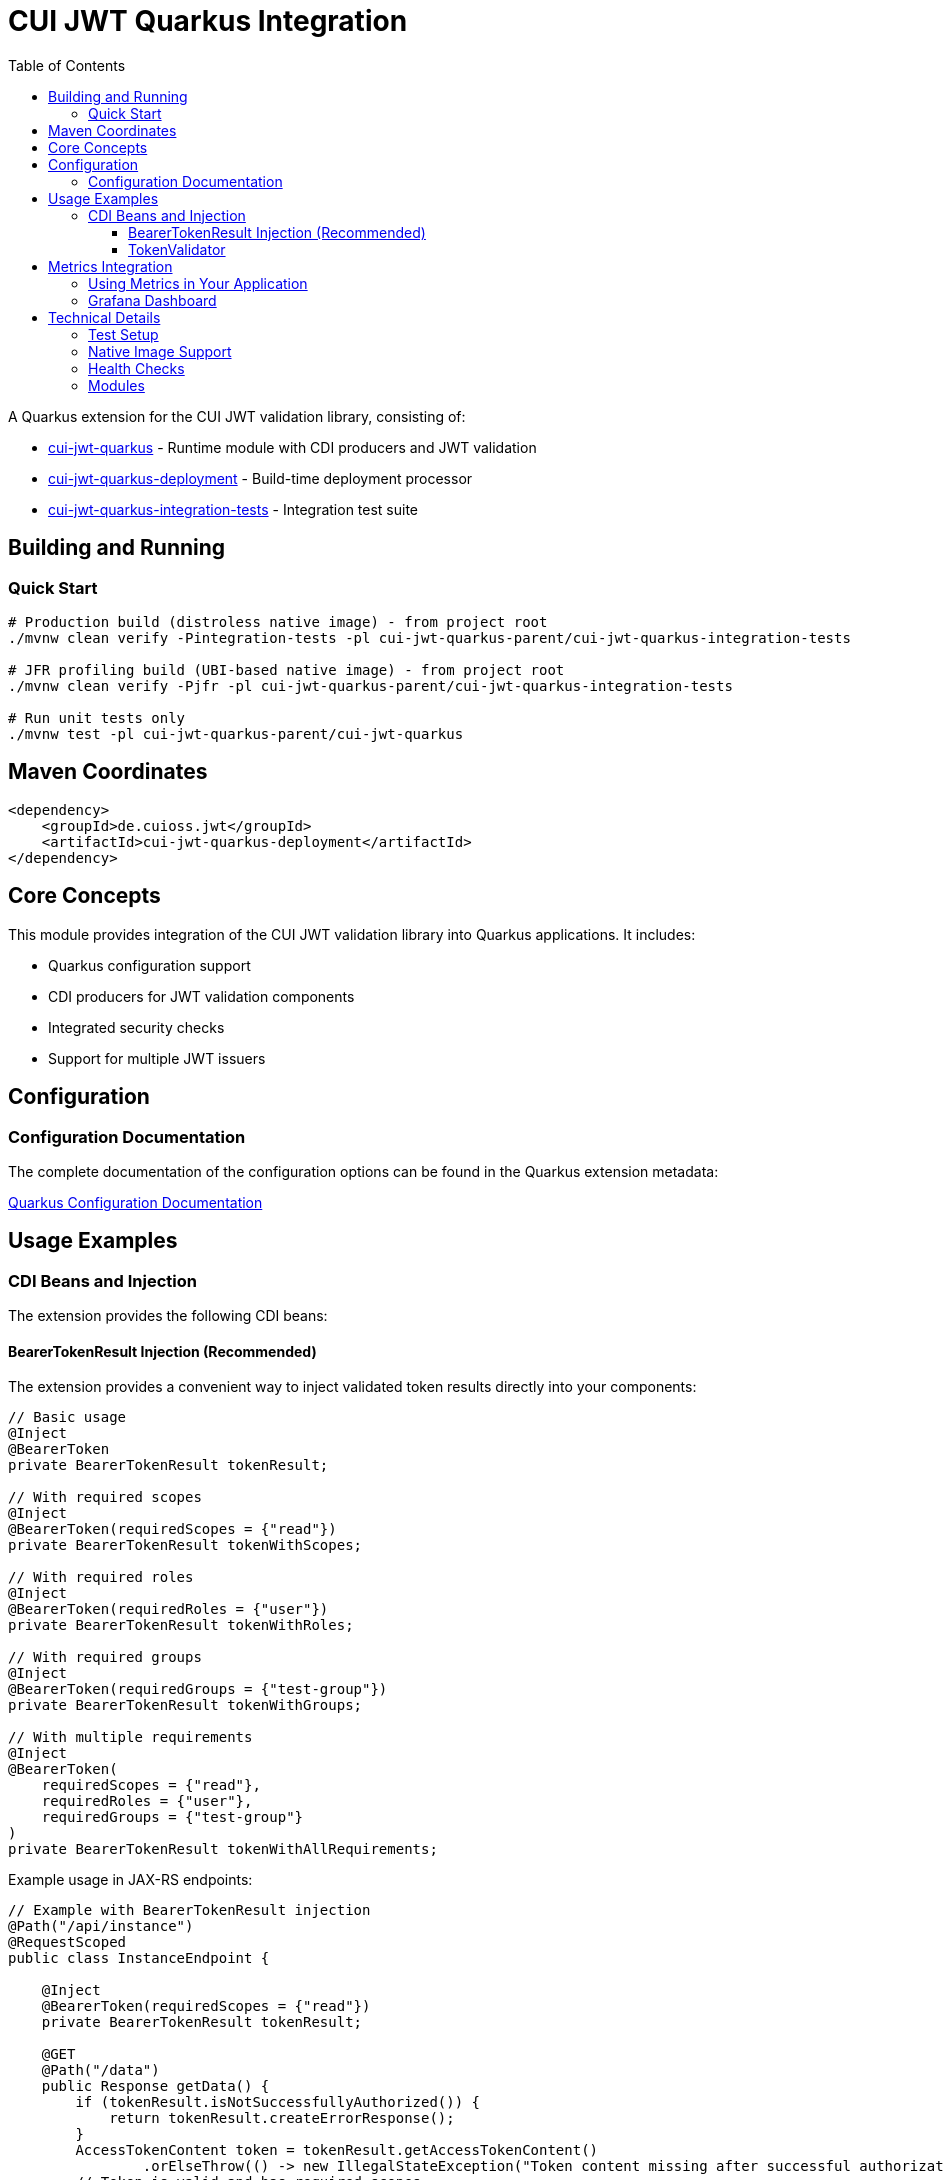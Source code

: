 = CUI JWT Quarkus Integration
:toc: left
:toclevels: 3
:sectnumlevels: 1
:source-highlighter: highlight.js

A Quarkus extension for the CUI JWT validation library, consisting of:

* xref:cui-jwt-quarkus/README.adoc[cui-jwt-quarkus] - Runtime module with CDI producers and JWT validation
* xref:cui-jwt-quarkus-deployment/README.adoc[cui-jwt-quarkus-deployment] - Build-time deployment processor
* xref:cui-jwt-quarkus-integration-tests/README.adoc[cui-jwt-quarkus-integration-tests] - Integration test suite

== Building and Running

=== Quick Start

[source,bash]
----
# Production build (distroless native image) - from project root
./mvnw clean verify -Pintegration-tests -pl cui-jwt-quarkus-parent/cui-jwt-quarkus-integration-tests

# JFR profiling build (UBI-based native image) - from project root
./mvnw clean verify -Pjfr -pl cui-jwt-quarkus-parent/cui-jwt-quarkus-integration-tests

# Run unit tests only
./mvnw test -pl cui-jwt-quarkus-parent/cui-jwt-quarkus
----

== Maven Coordinates

[source,xml]
----
<dependency>
    <groupId>de.cuioss.jwt</groupId>
    <artifactId>cui-jwt-quarkus-deployment</artifactId>
</dependency>
----

== Core Concepts

This module provides integration of the CUI JWT validation library into Quarkus applications. It includes:

* Quarkus configuration support
* CDI producers for JWT validation components
* Integrated security checks
* Support for multiple JWT issuers

== Configuration

=== Configuration Documentation

The complete documentation of the configuration options can be found in the Quarkus extension metadata:

xref:cui-jwt-quarkus/src/main/resources/META-INF/quarkus-config-doc.adoc[Quarkus Configuration Documentation]

== Usage Examples

=== CDI Beans and Injection

The extension provides the following CDI beans:

==== BearerTokenResult Injection (Recommended)

The extension provides a convenient way to inject validated token results directly into your components:

[source,java]
----
// Basic usage
@Inject
@BearerToken
private BearerTokenResult tokenResult;

// With required scopes
@Inject
@BearerToken(requiredScopes = {"read"})
private BearerTokenResult tokenWithScopes;

// With required roles
@Inject
@BearerToken(requiredRoles = {"user"})
private BearerTokenResult tokenWithRoles;

// With required groups
@Inject
@BearerToken(requiredGroups = {"test-group"})
private BearerTokenResult tokenWithGroups;

// With multiple requirements
@Inject
@BearerToken(
    requiredScopes = {"read"},
    requiredRoles = {"user"},
    requiredGroups = {"test-group"}
)
private BearerTokenResult tokenWithAllRequirements;
----

Example usage in JAX-RS endpoints:

[source,java]
----
// Example with BearerTokenResult injection
@Path("/api/instance")
@RequestScoped
public class InstanceEndpoint {

    @Inject
    @BearerToken(requiredScopes = {"read"})
    private BearerTokenResult tokenResult;

    @GET
    @Path("/data")
    public Response getData() {
        if (tokenResult.isNotSuccessfullyAuthorized()) {
            return tokenResult.createErrorResponse();
        }
        AccessTokenContent token = tokenResult.getAccessTokenContent()
                .orElseThrow(() -> new IllegalStateException("Token content missing after successful authorization"));
        // Token is valid and has required scopes
        return Response.ok("Data for user: " + token.getSubject().orElse("none")).build();
    }
}

----

For more examples and detailed usage, see the xref:doc/README.adoc[Token Injection Documentation].

==== TokenValidator

The `TokenValidator` is provided as an ApplicationScoped bean and can be directly injected into your application:

[source,java]
----
@Inject
TokenValidator tokenValidator;
----

The TokenValidator is automatically initialized with the configuration settings from the Quarkus configuration.

Example usage:

[source,java]
----
@ApplicationScoped
public class JwtAuthenticationService {

    @Inject
    TokenValidator tokenValidator;

    public Optional<AccessTokenContent> validateAccessToken(String token) {
        try {
            return tokenValidator.validateAccessToken(token);
        } catch (TokenValidationException e) {
            // Handle validation exception
            return Optional.empty();
        }
    }
}
----

== Metrics Integration

The extension includes integration with Micrometer to expose JWT validation security events as metrics.
This allows you to monitor and alert on security-related incidents.

The following metrics are available:

* `sheriff.oauth.validation.errors` - Counter for validation errors by type

Each metric includes relevant tags for filtering:

* `event_type` - The type of security event
* `result` - The validation result (failure)
* `category` - The category of event (structure, signature, semantic)

For more details, see the xref:doc/integration/metrics-integration.adoc[Metrics Integration Documentation].

Example Prometheus query to check for signature verification failures:

[source]
----
sum(cui_jwt_validation_errors_total{event_type="SIGNATURE_VERIFICATION_FAILED"})
----

=== Using Metrics in Your Application

The metrics are automatically collected when you use the `TokenValidator` in your application. To expose them:

. Add the Micrometer extension to your application:

[source,xml]
----
<dependency>
    <groupId>io.quarkus</groupId>
    <artifactId>quarkus-micrometer</artifactId>
</dependency>
----

. Optionally, add a registry implementation like Prometheus:

[source,xml]
----
<dependency>
    <groupId>io.quarkus</groupId>
    <artifactId>quarkus-micrometer-registry-prometheus</artifactId>
</dependency>
----

The metrics will be available at the standard Micrometer/Prometheus endpoint: `/q/metrics`

=== Grafana Dashboard

A pre-configured Grafana dashboard is available at xref:doc/jwt-metrics-grafana-dashboard.json[jwt-metrics-grafana-dashboard.json] that visualizes JWT validation metrics. The dashboard can be imported directly into Grafana.

== Technical Details

=== Test Setup

Information on setting up tests can be found here:

xref:doc/development/quarkus-test-setup.adoc[Quarkus Test Setup]

=== Native Image Support

The extension supports GraalVM Native Image compilation with dual-image builds for production and profiling:

* **Production**: Distroless images (104MB) with minimal attack surface
* **Profiling**: UBI-based images (187MB) with full JFR support

More information: xref:doc/configuration/native-image-configuration.adoc[Native Image Support]

=== Health Checks

The extension provides MicroProfile Health checks for JWT validation components. For detailed information see:

xref:doc/integration/health-checks.adoc[Health Checks Documentation]

=== Modules

The project consists of the following modules:

* xref:cui-jwt-quarkus-deployment/README.adoc[cui-jwt-quarkus-deployment] - Contains the Quarkus deployment code for the extension
* xref:cui-jwt-quarkus/README.adoc[cui-jwt-quarkus] - Contains the runtime code for the extension
* xref:cui-jwt-quarkus-integration-tests/README.adoc[cui-jwt-quarkus-integration-tests] - Provides integration tests
* xref:doc/README.adoc[doc] - Contains additional documentation
* xref:../benchmarking/benchmark-integration-wrk/README.adoc[benchmark-integration-wrk] - WRK load testing benchmarks for the extension
